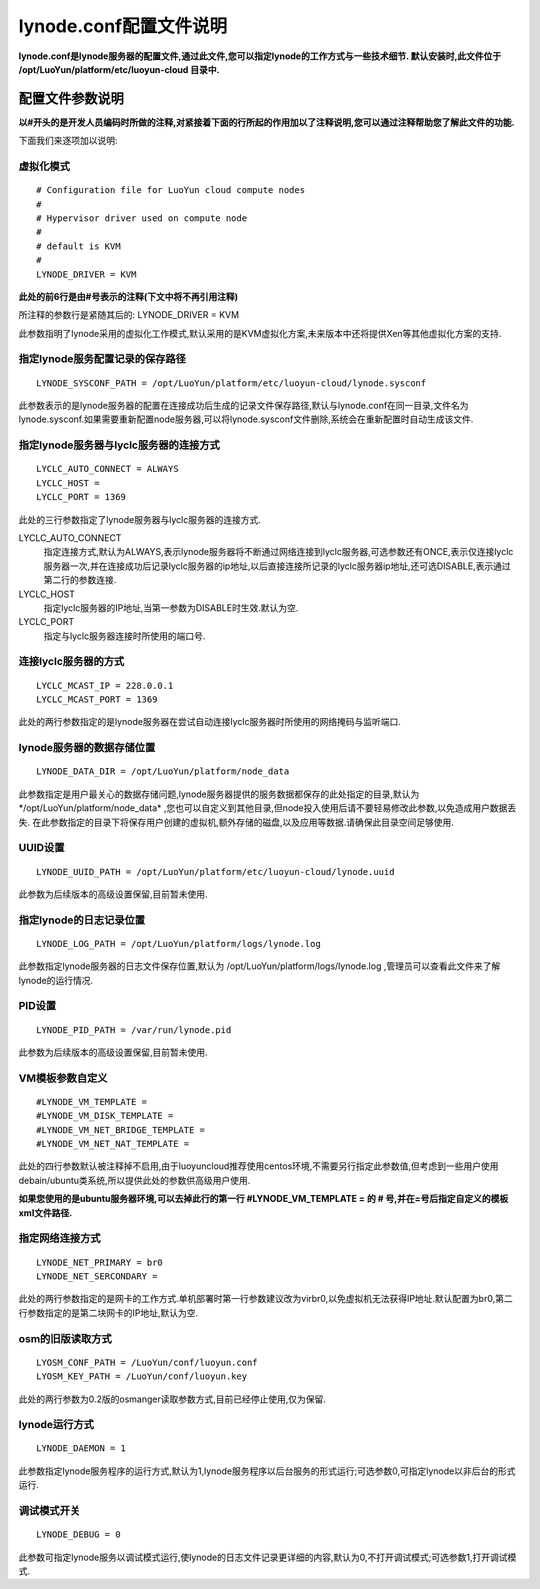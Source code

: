 lynode.conf配置文件说明
==============================================

**lynode.conf是lynode服务器的配置文件,通过此文件,您可以指定lynode的工作方式与一些技术细节.
默认安装时,此文件位于 /opt/LuoYun/platform/etc/luoyun-cloud 目录中.**

配置文件参数说明
----------------------------
**以#开头的是开发人员编码时所做的注释,对紧接着下面的行所起的作用加以了注释说明,您可以通过注释帮助您了解此文件的功能.**

下面我们来逐项加以说明:

虚拟化模式
~~~~~~~~~~~~~~~~~
::
   
   # Configuration file for LuoYun cloud compute nodes
   #
   # Hypervisor driver used on compute node
   #
   # default is KVM
   #
   LYNODE_DRIVER = KVM

**此处的前6行是由#号表示的注释(下文中将不再引用注释)**

所注释的参数行是紧随其后的: LYNODE_DRIVER = KVM

此参数指明了lynode采用的虚拟化工作模式,默认采用的是KVM虚拟化方案,未来版本中还将提供Xen等其他虚拟化方案的支持.

指定lynode服务配置记录的保存路径
~~~~~~~~~~~~~~~~~~~~~~~~~~~~~~~~~~~~~~~~~~~~~~~~~~~~~~
::

   LYNODE_SYSCONF_PATH = /opt/LuoYun/platform/etc/luoyun-cloud/lynode.sysconf

此参数表示的是lynode服务器的配置在连接成功后生成的记录文件保存路径,默认与lynode.conf在同一目录,文件名为lynode.sysconf.如果需要重新配置node服务器,可以将lynode.sysconf文件删除,系统会在重新配置时自动生成该文件.

指定lynode服务器与lyclc服务器的连接方式
~~~~~~~~~~~~~~~~~~~~~~~~~~~~~~~~~~~~~~~~~~~~~~~~~~~~~~~~~
::

   LYCLC_AUTO_CONNECT = ALWAYS
   LYCLC_HOST = 
   LYCLC_PORT = 1369

此处的三行参数指定了lynode服务器与lyclc服务器的连接方式.

LYCLC_AUTO_CONNECT
 指定连接方式,默认为ALWAYS,表示lynode服务器将不断通过网络连接到lyclc服务器,可选参数还有ONCE,表示仅连接lyclc服务器一次,并在连接成功后记录lyclc服务器的ip地址,以后直接连接所记录的lyclc服务器ip地址,还可选DISABLE,表示通过第二行的参数连接.

LYCLC_HOST 
 指定lyclc服务器的IP地址,当第一参数为DISABLE时生效.默认为空.

LYCLC_PORT
 指定与lyclc服务器连接时所使用的端口号.


连接lyclc服务器的方式
~~~~~~~~~~~~~~~~~~~~~~~~~~~~~~~~~~~~~~~
::

   LYCLC_MCAST_IP = 228.0.0.1
   LYCLC_MCAST_PORT = 1369

此处的两行参数指定的是lynode服务器在尝试自动连接lyclc服务器时所使用的网络掩码与监听端口.

lynode服务器的数据存储位置
~~~~~~~~~~~~~~~~~~~~~~~~~~~~~~~~~~~~~~~~~~~
::

   LYNODE_DATA_DIR = /opt/LuoYun/platform/node_data

此参数指定是用户最关心的数据存储问题,lynode服务器提供的服务数据都保存的此处指定的目录,默认为*/opt/LuoYun/platform/node_data* ,您也可以自定义到其他目录,但node投入使用后请不要轻易修改此参数,以免造成用户数据丢失. 在此参数指定的目录下将保存用户创建的虚拟机,额外存储的磁盘,以及应用等数据.请确保此目录空间足够使用.


UUID设置
~~~~~~~~~~~~~~~~~~~~~~~~~~~~~~~~~~~
::

   LYNODE_UUID_PATH = /opt/LuoYun/platform/etc/luoyun-cloud/lynode.uuid


此参数为后续版本的高级设置保留,目前暂未使用.


指定lynode的日志记录位置
~~~~~~~~~~~~~~~~~~~~~~~~~~~~~~~~~~~~~~~~~~~
::

   LYNODE_LOG_PATH = /opt/LuoYun/platform/logs/lynode.log

此参数指定lynode服务器的日志文件保存位置,默认为 /opt/LuoYun/platform/logs/lynode.log ,管理员可以查看此文件来了解lynode的运行情况.


PID设置
~~~~~~~~~~~~~~~~~~~~~~~~~~~~~~~~~~~~~~~~~~~
::

   LYNODE_PID_PATH = /var/run/lynode.pid


此参数为后续版本的高级设置保留,目前暂未使用.

VM模板参数自定义
~~~~~~~~~~~~~~~~~~~~~~~~~~~~~~~~~
::

   #LYNODE_VM_TEMPLATE =
   #LYNODE_VM_DISK_TEMPLATE =
   #LYNODE_VM_NET_BRIDGE_TEMPLATE =
   #LYNODE_VM_NET_NAT_TEMPLATE =

此处的四行参数默认被注释掉不启用,由于luoyuncloud推荐使用centos环境,不需要另行指定此参数值,但考虑到一些用户使用debain/ubuntu类系统,所以提供此处的参数供高级用户使用.

**如果您使用的是ubuntu服务器环境,可以去掉此行的第一行 #LYNODE_VM_TEMPLATE = 的 # 号,并在=号后指定自定义的模板xml文件路径.**

指定网络连接方式
~~~~~~~~~~~~~~~~~~~~~~~~~~~~~~~~~~~~~~~
::

   LYNODE_NET_PRIMARY = br0
   LYNODE_NET_SERCONDARY = 

此处的两行参数指定的是网卡的工作方式.单机部署时第一行参数建议改为virbr0,以免虚拟机无法获得IP地址.默认配置为br0,第二行参数指定的是第二块网卡的IP地址,默认为空.


osm的旧版读取方式
~~~~~~~~~~~~~~~~~~~~~~~~~~~~~~~~~~~~~~~~~
::

   LYOSM_CONF_PATH = /LuoYun/conf/luoyun.conf
   LYOSM_KEY_PATH = /LuoYun/conf/luoyun.key

此处的两行参数为0.2版的osmanger读取参数方式,目前已经停止使用,仅为保留.


lynode运行方式
~~~~~~~~~~~~~~~~~~~~~~~~~~~~~~~~~~~~~~~~~~
::

   LYNODE_DAEMON = 1

此参数指定lynode服务程序的运行方式,默认为1,lynode服务程序以后台服务的形式运行;可选参数0,可指定lynode以非后台的形式运行.


调试模式开关
~~~~~~~~~~~~~~~~~~~~~~~~~~~~~~~~~~~~~~~~~~~~
::

   LYNODE_DEBUG = 0

此参数可指定lynode服务以调试模式运行,使lynode的日志文件记录更详细的内容,默认为0,不打开调试模式;可选参数1,打开调试模式.
